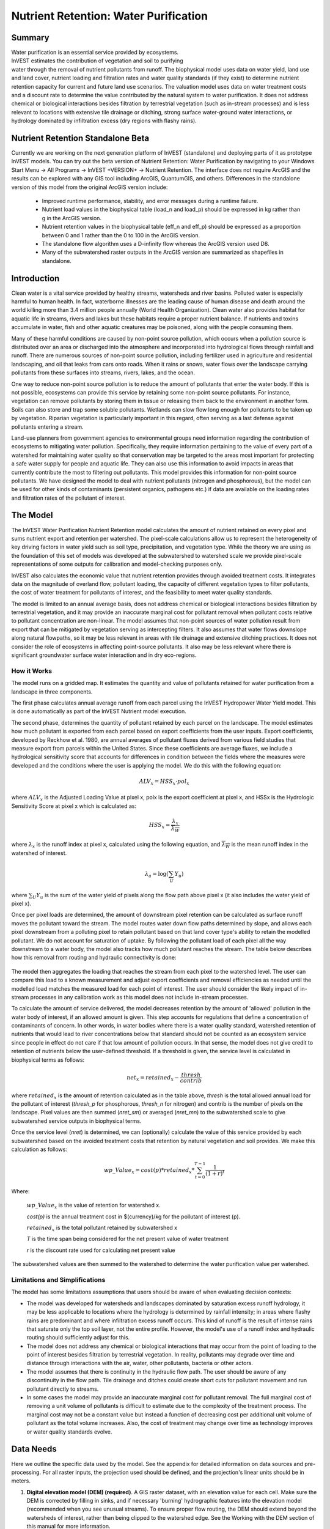 .. primer
.. _waterpurification:

.. |addbutt| image:: ./shared_images/addbutt.png
             :alt: add
	     :align: middle
	     :height: 15px

.. |toolbox| image:: ./shared_images/toolbox.jpg
             :alt: toolbox
	     :align: middle
	     :height: 15px

**************************************
Nutrient Retention: Water Purification
**************************************


Summary
=======

.. figure:: ./waterpurification_images/lake.jpg
   :align: right
   :figwidth: 200pt

Water purification is an essential service provided by ecosystems. InVEST estimates the contribution of vegetation and soil to purifying water through the removal of nutrient pollutants from runoff.  The biophysical model uses data on water yield, land use and land cover, nutrient loading and filtration rates and water quality standards (if they exist) to determine nutrient retention capacity for current and future land use scenarios. The valuation model uses data on water treatment costs and a discount rate to determine the value contributed by the natural system to water purification. It does not address chemical or biological interactions besides filtration by terrestrial vegetation (such as in-stream processes) and is less relevant to locations with extensive tile drainage or ditching, strong surface water-ground water interactions, or hydrology dominated by infiltration excess (dry regions with flashy rains).

Nutrient Retention Standalone Beta
==================================

Currently we are working on the next generation platform of InVEST (standalone) and deploying parts of it as prototype InVEST models. You can try out the beta version of Nutrient Retention: Water Purification by navigating to your Windows Start Menu -> All Programs -> InVEST +VERSION+ -> Nutrient Retention.  The interface does not require ArcGIS and the results can be explored with any GIS tool including ArcGIS, QuantumGIS, and others. Differences in the standalone version of this model from the original ArcGIS version include:

 * Improved runtime performance, stability, and error messages during a runtime failure.

 * Nutrient load values in the biophysical table (load_n and load_p) should be expressed in kg rather than g in the ArcGIS version.

 * Nutrient retention values in the biophysical table (eff_n and eff_p) should be expressed as a proportion between 0 and 1 rather than the 0 to 100 in the ArcGIS version.

 * The standalone flow algorithm uses a D-infinity flow whereas the ArcGIS version used D8.

 * Many of the subwatershed raster outputs in the ArcGIS version are summarized as shapefiles in standalone.



Introduction
============

Clean water is a vital service provided by healthy streams, watersheds and river basins. Polluted water is especially harmful to human health. In fact, waterborne illnesses are the leading cause of human disease and death around the world killing more than 3.4 million people annually (World Health Organization). Clean water also provides habitat for aquatic life in streams, rivers and lakes but these habitats require a proper nutrient balance. If nutrients and toxins accumulate in water, fish and other aquatic creatures may be poisoned, along with the people consuming them.

Many of these harmful conditions are caused by non-point source pollution, which occurs when a pollution source is distributed over an area or discharged into the atmosphere and incorporated into hydrological flows through rainfall and runoff. There are numerous sources of non-point source pollution, including fertilizer used in agriculture and residential landscaping, and oil that leaks from cars onto roads. When it rains or snows, water flows over the landscape carrying pollutants from these surfaces into streams, rivers, lakes, and the ocean.

One way to reduce non-point source pollution is to reduce the amount of pollutants that enter the water body. If this is not possible, ecosystems can provide this service by retaining some non-point source pollutants. For instance, vegetation can remove pollutants by storing them in tissue or releasing them back to the environment in another form. Soils can also store and trap some soluble pollutants. Wetlands can slow flow long enough for pollutants to be taken up by vegetation. Riparian vegetation is particularly important in this regard, often serving as a last defense against pollutants entering a stream.

Land-use planners from government agencies to environmental groups need information regarding the contribution of ecosystems to mitigating water pollution. Specifically, they require information pertaining to the value of every part of a watershed for maintaining water quality so that conservation may be targeted to the areas most important for protecting a safe water supply for people and aquatic life. They can also use this information to avoid impacts in areas that currently contribute the most to filtering out pollutants. This model provides this information for non-point source pollutants. We have designed the model to deal with nutrient pollutants (nitrogen and phosphorous), but the model can be used for other kinds of contaminants (persistent organics, pathogens etc.) if data are available on the loading rates and filtration rates of the pollutant of interest.

.. primerend

The Model
=========

The InVEST Water Purification Nutrient Retention model calculates the amount of nutrient retained on every pixel and sums nutrient export and retention per watershed. The pixel-scale calculations allow us to represent the heterogeneity of key driving factors in water yield such as soil type, precipitation, and vegetation type. While  the theory we are using as the foundation of this set of models was developed at the subwatershed to watershed scale we provide pixel-scale representations of some outputs for calibration and model-checking purposes only.

InVEST also calculates the economic value that nutrient retention provides through avoided treatment costs. It integrates data on the magnitude of overland flow, pollutant loading, the capacity of different vegetation types to filter pollutants, the cost of water treatment for pollutants of interest, and the feasibility to meet water quality standards.

The model is limited to an annual average basis, does not address chemical or biological interactions besides filtration by terrestrial vegetation, and it may provide an inaccurate marginal cost for pollutant removal when pollutant costs relative to pollutant concentration are non-linear. The model assumes that non-point sources of water pollution result from export that can be mitigated by vegetation serving as intercepting filters. It also assumes that water flows downslope along natural flowpaths, so it may be less relevant in areas with tile drainage and extensive ditching practices. It does not consider the role of ecosystems in affecting point-source pollutants. It also may be less relevant where there is significant groundwater surface water interaction and in dry eco-regions.

How it Works
------------

The model runs on a gridded map.  It estimates the quantity and value of pollutants retained for water purification from a landscape in three components.

The first phase calculates annual average runoff from each parcel using the InVEST Hydropower Water Yield model.  This is done automatically as part of the InVEST Nutrient model execution.

The second phase, determines the quantity of pollutant retained by each parcel on the landscape.  The model estimates how much pollutant is exported from each parcel based on export coefficients from the user inputs. Export coefficients, developed by Reckhow et al. 1980, are annual averages of pollutant fluxes derived from various field studies that measure export from parcels within the United States. Since these coefficients are average fluxes, we include a hydrological sensitivity score that accounts for differences in condition between the fields where the measures were developed and the conditions where the user is applying the model. We do this with the following equation:

.. math:: ALV_x=HSS_x\cdot pol_x

where :math:`ALV_x` is the Adjusted Loading Value at pixel x, polx is the export coefficient at pixel x, and HSSx  is the Hydrologic Sensitivity Score at pixel x which is calculated as:

.. math:: HSS_x = \frac{\lambda_x}{\overline{\lambda_W}}

where :math:`\lambda_x` is the runoff index at pixel x, calculated using the following equation, and :math:`\overline{\lambda_W}` is the mean runoff index in the watershed of interest.

.. math:: \lambda_a = \log\left(\sum_U Y_u\right)

where :math:`\sum_U Y_u` is the sum of the water yield of pixels along the flow path above pixel x (it also includes the water yield of pixel x).

Once per pixel loads are determined, the amount of downstream pixel retention can be calculated as surface runoff moves the pollutant toward the stream. The model routes water down flow paths determined by slope, and allows each pixel downstream from a polluting pixel to retain pollutant based on that land cover type's ability to retain the modelled pollutant. We do not account for saturation of uptake. By following the pollutant load of each pixel all the way downstream to a water body, the model also tracks how much pollutant reaches the stream. The table below describes how this removal from routing and hydraulic connectivity is done:

.. figure:: waterpurification_images/routing_equations.png

The model then aggregates the loading that reaches the stream from each pixel to the watershed level. The user can compare this load to a known measurement and adjust export coefficients and removal efficiencies as needed until the modelled load matches the measured load for each point of interest. The user should consider the likely impact of in-stream processes in any calibration work as this model does not include in-stream processes.

To calculate the amount of service delivered, the model decreases retention by the amount of 'allowed' pollution in the water body of interest, if an allowed amount is given. This step accounts for regulations that define a concentration of contaminants of concern. In other words, in water bodies where there is a water quality standard, watershed retention of nutrients that would lead to river concentrations below that standard should not be counted as an ecosystem service since people in effect do not care if that low amount of pollution occurs. In that sense, the model does not give credit to retention of nutrients below the user-defined threshold. If a threshold is given, the service level is calculated in biophysical terms as follows:

.. math:: net_x = retained_x-\frac{thresh}{contrib}

where :math:`retained_x` is the amount of retention calculated as in the table above, *thresh* is the total allowed annual load for the pollutant of interest (*thresh_p* for phosphorous, *thresh_n* for nitrogen) and contrib is the number of pixels on the landscape. Pixel values are then summed (*nret_sm*) or averaged (*nret_mn*) to the subwatershed scale to give subwatershed service outputs in biophysical terms.

Once the service level (*nret*) is determined, we can (optionally) calculate the value of this service provided by each subwatershed based on the avoided treatment costs that retention by natural vegetation and soil provides. We make this calculation as follows:

.. math:: wp\_Value_x = cost(p)*retained_x*\sum^{T-1}_{t=0}\frac{1}{(1+r)^t}

Where:

 :math:`wp\_Value_x` is the value of retention for watershed x.

 *cost(p)* is the annual treatment cost in $(currency)/kg for  the pollutant of interest (p).

 :math:`retained_x` is the total pollutant retained by subwatershed x

 *T* is the time span being considered for the net present value of water treatment

 *r* is the discount rate used for calculating net present value

The subwatershed values are then summed to the watershed to determine the water purification value per watershed.


Limitations and Simplifications
-------------------------------

The model has some limitations assumptions that users should be aware of when evaluating decision contexts:

* The model was developed for watersheds and landscapes dominated by saturation excess runoff hydrology, it may be less applicable to locations where the hydrology is determined by rainfall intensity; in areas where flashy rains are predominant and where infiltration excess runoff occurs. This kind of runoff is the result of intense rains that saturate only the top soil layer, not the entire profile. However, the model's use of a runoff index and hydraulic routing should sufficiently adjust for this.

* The model does not address any chemical or biological interactions that may occur from the point of loading to the point of interest besides filtration by terrestrial vegetation. In reality, pollutants may degrade over time and distance through interactions with the air, water, other pollutants, bacteria or other actors.

* The model assumes that there is continuity in the hydraulic flow path. The user should be aware of any discontinuity in the flow path. Tile drainage and ditches could create short cuts for pollutant movement and run pollutant directly to streams.

* In some cases the model may provide an inaccurate marginal cost for pollutant removal. The full marginal cost of removing a unit volume of pollutants is difficult to estimate due to the complexity of the treatment process. The marginal cost may not be a constant value but instead a function of decreasing cost per additional unit volume of pollutant as the total volume increases. Also, the cost of treatment may change over time as technology improves or water quality standards evolve.

Data Needs
==========

Here we outline the specific data used by the model. See the appendix for detailed information on data sources and pre-processing.  For all raster inputs, the projection used should be defined, and the projection's linear units should be in meters.

1. **Digital elevation model (DEM) (required)**. A GIS raster dataset, with an elevation value for each cell.  Make sure the DEM is corrected by filling in sinks, and if necessary 'burning' hydrographic features into the elevation model (recommended when you see unusual streams). To ensure proper flow routing, the DEM should extend beyond the watersheds of interest, rather than being clipped to the watershed edge.  See the Working with the DEM section of this manual for more information.

2. **Root restricting layer depth (required).** A GIS raster dataset with an average root restricting layer depth value for each cell. Root restricting layer depth is the soil depth at which root penetration is strongly inhibited because of physical or chemical characteristics. The root restricting layer depth values should be in millimeters.

3. **Precipitation (required)**. A GIS raster dataset with a non-zero value for average annual precipitation for each cell.  The precipitation values should be in millimeters.

4. **Plant Available Water Content (required)**. A GIS raster dataset with a plant available water content value for each cell.  Plant Available Water Content fraction (PAWC) is the fraction of water that can be stored in the soil profile that is available for plants' use.

5.  **Average Annual Potential Evapotranspiration (required)**. A GIS raster dataset, with an annual average evapotranspiration value for each cell. Potential evapotranspiration is the potential loss of water from soil by both evaporation from the soil and transpiration by healthy Alfalfa (or grass)  if sufficient water is available.  The evapotranspiration values should be in millimeters.

6.  **Land use/land cover (required)**. A GIS raster dataset, with an integer LULC code for each cell.  The LULC code should be an integer.

7. **Watersheds (required)**. A shapefile of polygons. This is a layer of watersheds such that each watershed contributes to a point of interest where water quality will be analyzed.  See the Working with the DEM section for information on creating watersheds.

8. **Biophysical Table (required)**. A .csv table of land use/land cover (LULC) classes, containing data on water quality coefficients used in this tool. NOTE: these data are attributes of each LULC class rather than attributes of individual cells in the raster map. Each row in the table is an LULC class while each column contains a different attribute of each land use/land cover class.  The columns must be named as:

 a. *lucode (Land use code)*: Unique integer for each LULC class (e.g., 1 for forest, 3 for grassland, etc.), must match the LULC raster above.

 b. *LULC_desc*: Descriptive name of land use/land cover class (optional)

 c. *root_depth*: The maximum root depth for vegetated land use classes, given in integer millimeters.  Non-vegetated LULCs should be given a value of 1.

 d. *Kc*: The plant evapotranspiration coefficient for each LULC class, used to obtain potential evapotranspiration by using plant physiological characteristics to modify the reference evapotranspiration, which is based on alfalfa. The evapotranspiration coefficient is usually a decimal value in the range of 0 to 1.5.  Values greater than 1 can occur in some very wet tropical regions and where water is always available.

 e. *load_n / load_p*: The nutrient loading for each land use. If nitrogen is being evaluated, supply values in load_n, for phosphorus, supply values in load_p. The potential for terrestrial loading of water quality impairing constituents is based on nutrient export coefficients. The nutrient loading values are given as decimal values and have units of kg. Ha\ :sup:`-1`\  yr \ :sup:`-1`\ .

 f. *eff_n / eff_p*: The vegetation filtering value per pixel size for each LULC class, as an integer percent between zero and 1. If nitrogen is being evaluated, supply values in eff_n, for phosphorus, supply values in eff_p. This field identifies the capacity of vegetation to retain nutrient, as a percentage of the amount of nutrient flowing into a cell from upslope. For example if the user has data describing that wetland of 5000 m2 retains 82% of nitrogen, then the retention efficiency that the he should input into this field for eff_n is equal to (82/5000 * (cell size)2). In the simplest case, when data for each LULC type are not available, high values (0.6 to 0.8) may be assigned to all natural vegetation types (such as forests, natural pastures, wetlands, or prairie), indicating that 60-80% of nutrient is retained. An intermediary value also may be assigned to features such as contour buffers.  All LULC classes that have no filtering capacity, such as pavement, can be assigned a value of zero.

 Example : Case with 6 LULC categories, where potential evapotranspiration, root depth and nutrient (both N and P) filtration efficiencies do not vary among LULC categories, while nutrient loadings do.

 ============================= ====== ==== ========== ======= ===== ======= =====
 LULC_desc                     lucode Kc   root_depth load_n  eff_n load_p  eff_p
 ============================= ====== ==== ========== ======= ===== ======= =====
 Low Density Residential       1      1    1          7       0     1       0
 Mid Density Residential       2      1    1          7.25    0     1.1     0
 High Density Residential      3      1    1          7.5     0     1.2     0
 Very High Density Residential 4      1    1          7.75    0     1.3     0
 Vacant                        5      1    1          4       0     1       0
 Commercial                    6      1    1          13.8    0     3       0
 ============================= ====== ==== ========== ======= ===== ======= =====

9. **Threshold flow accumulation value (required)**. Integer value defining the number of upstream cells that must flow into a cell before it's considered part of a stream.  This is used to generate a stream layer from the DEM. The default is 1000. If the user has a map of stream lines in the watershed of interest, he/she should compare it with the *v_stream.tif* map that is output by the model. This value also needs to be well estimated in watersheds where tile drainage and ditches are present. This threshold expresses where hydraulic routing is discontinued and where retention stops and the remaining pollutant will be exported to the stream.

10.  **Water Purification Valuation table**. This is a .csv table containing valuation information for each of the points of interest. There must be one row for each watershed in the Watersheds layer. Where each row corresponds to a watershed and each column contains a different attribute of each watershed and must be named as follows:

 a. *ws_id (watershed ID)*: Unique integer value for each watershed, which must correspond to values in the Watersheds layer.

 b. *cost*: Annual cost of nutrient removal treatment in $ / kg removed.  Floating point value.

 c. *time_span*: Number of years for which net present value will be calculated.  Integer value. This could be the time span (number of years) of either the same LULC scenario or the water treatment plant life span.

 d. *discount*: The rate of discount over the time span, used in net present value calculations.  Floating point value.

 Example for 3 watersheds/points of interest, from the sample data set:

 ===== ==== ========= ========
 ws_id cost time_span discount
 ===== ==== ========= ========
 0     24   15        5
 1     24   25        5
 2     24   15        5
 ===== ==== ========= ========

11.  **Water Purification threshold table**. A .csv table containing annual nutrient load threshold information for each of the points of interest. There must be one row for each watershed in the Watersheds layer. Each row corresponds to a watershed and each column contains a different attribute of each watershed and must be named as follows:

 a. *ws_id (watershed ID)*: Unique integer value for each watershed, which must correspond to values in the Watersheds layer.

 b. *thresh_n / thresh_p*: The total critical annual nutrient loading allowed for the nutrient of interest at the point of interest. Floating point value. It has units of Kg.yr\ :sup:`-1`\ .

Running the Model
=================

To launch the model browse to the InVEST installation in the Windows start menu and select the model called "Nutient Retention".

.. primer

Interpreting Results
====================

The following is a short description of each of the outputs from the standalone Nutrient Retention model.  These results are found within the model's workspace specified in the user interface.

* **Parameter log**: Each time the model is run, a text (.txt) file will appear in the *Output* folder. The file will list the parameter values for that run and will be named according to the service, the date and time, and the suffix.

* **water_yield_workspace**: This is a directory that holds the water yield workspace output which is automatically run before the InVEST Nutrient Retention model.  The outputs are not necessary to interpret the nutrient retention results; details about the water yield model can be found in its InVEST user's guide chapter.

* **output\\watershed_results_nutrient.shp**: This is a shapefile which aggregates the nutrient model results per watershed.  The fields in the shapefile are dependent on whether the phosphorous, nitrogen, or both were simulated in the run.

   * *mn_run_ind*:  The mean runoff index per watershed.

   * *p_alv_tot/n_alv_tot* (kg/ha): Total amount of (p)hosporous/(n)itrogen ALV per watershed.

   * *p_ret_tot/n_ret_tot* (kg/watershed): Total amount of (p)hosporous/(n)itrogen retained by the landscape on the watershed.

   * *p_ret_adj/n_ret_adj* (kg/watershed): Total amount of (p)hosporous/(n)itrogen retained by the landscape on the watershed adjusted by the allowed load.

   * *p_exp_tot/n_exp_tot* (kg/watershed): Total amount of nutrient exported to the stream in the watershed.

* **output\\n_export.tif** and **output\\p_export.tif**: (kg/pixel) A pixel level map indicating how much load from each pixel eventually reaches the stream.

* **output\\n_retention.tif** and **output\\p_retention.tif**: (kg/pixel) A Pixel level map indicating how much nutrient load was absorbed by the natural capital on the pixel.

These outputs provide an interim insight into the dynamics of pollutant loading, transport and filtration in a watershed. The model will be most informative if it is used in collaboration with experts in hydrology familiar with the watershed. In case model coefficients require adjustment and to guard against erroneous data input, it is recommended that model outputs are verified with field data mimicking pollutant loading and watershed transport processes.

.. primerend

Appendix: Data Sources
======================

This is a rough compilation of data sources and suggestions about finding, compiling, and formatting data. This section should be used for ideas and suggestions only. It will be updated as new data sources and methods become available.

In general, the FAO Geonetwork could be a valuable data source for different GIS layers for users outside the United States: http://www.fao.org/geonetwork/srv/en/main.home.

1. **Digital elevation model (DEM)**

 DEM data is available for any area of the world, although at varying resolutions.

 A list of free global DEMs are available at http://vterrain.org/Elevation/global.html

 NASA provides free global 30m DEM data at http://asterweb.jpl.nasa.gov/gdem-wist.asp.

 As does the USGS - http://eros.usgs.gov/elevation-products and http://hydrosheds.cr.usgs.gov/.

 Or, it may be purchased relatively inexpensively at sites such as MapMart (www.mapmart.com).

 The hydrological aspects of the DEM used in the model must be correct. Please see the Working with the DEM section of this manual for more information.

2. **Root restricting layer depth**

 Root restricting layer depth is the soil depth at which root penetration is strongly inhibited because of physical or chemical characteristics. Root restricting layer depth may be obtained from some soil maps. If root restricting layer depth or rootable depth by soil type is not available, soil depth can be used as a proxy. The FAO provides global soil data in their Harmonized World Soil Database: http://www.iiasa.ac.at/Research/LUC/External-World-soil-database/HTML/ Soil data for many parts of the world are also available from the Soil and Terrain Database (SOTER) Programme: http://www.isric.org/projects/soil-and-terrain-database-soter-programme.

 In the United States free soil data is available from the U.S. Department of Agriculture's NRCS in the form of two datasets:  SSURGO http://www.nrcs.usda.gov/wps/portal/nrcs/detail/soils/survey/?cid=nrcs142p2_053627 and STATSGO http://water.usgs.gov/GIS/metadata/usgswrd/XML/ussoils.xml .  Where available SSURGO data should be used, as it is much more detailed than STATSGO.  Where gaps occur in the SSURGO data, STATSGO can be used to fill in the blanks.

 The root restricting layer depth should be calculated as the maximum depth of all horizons within a soil class component, and then a weighted average of the components should be estimated.  This can be a tricky GIS analysis:  In the US soil categories, each soil property polygon can contain a number of soil type components with unique properties, and each component may have different soil horizon layers, also with unique properties.  Processing requires careful weighting across components and horizons.  The Soil Data Viewer a free ArcMap extension from the NRCS, does this soil data processing for the user and should be used whenever possible.

 Ultimately, a grid layer must be produced.

3. **Land use and land cover**

 A key component for all water models is a spatially continuous land use and land cover raster grid. That is, within a watershed, all land use and land cover categories should be defined. Gaps in data that break up the drainage continuity of the watershed will create errors. Unknown data gaps should be approximated. The more detailed and descriptive these files are the better accuracy and modeling results.   Global land use data is available from the University of Maryland's Global Land Cover Facility: http://glcf.umd.edu/data/landcover/.  This data is available in 1 degree, 8km and 1km resolutions.  Multi-year global landcover data is provided in several different classifications in the MODIS Land Cover from NASA: https://lpdaac.usgs.gov/products/modis_products_table/mcd12q1. The European Space Agency provides landcover maps for 2005 and 2009 at http://due.esrin.esa.int/globcover/.  Data for the U.S. for 1992 and 2001 is provided by the EPA in their National Land Cover Data product: http://www.epa.gov/mrlc/.

 The simplest categorization of LULCs on the landscape involves delineation by land cover only (e.g., cropland, temperate conifer forest, prairie). Several global and regional land cover classifications are available (e.g., Anderson et al. 1976), and often detailed land cover classification has been done for the landscape of interest. A slightly more sophisticated LULC classification could involve breaking relevant LULC types into more meaningful types. For example, agricultural land classes could be broken up into different crop types or forest could be broken up into specific species.

 The categorization of land use types depends on the model and how much data is available for each of the land types. The user should only break up a land use type if it will provide more accuracy in modeling. For instance, for the Water Purification: Nutrient Retention model the user should only break up 'crops' into different crop types if they have information on the difference in nutrient loading between crops. Along the same lines, the user should only break the forest land type into specific species for the water supply model if information is available on the root depth and evapotranspiration coefficients for the different species.

4. **Watersheds / subwatersheds**

 Watersheds should be delineated by the user, based on the location of reservoirs or other points of interest. Exact locations of specific structures, such as reservoirs, should be obtained from the managing entity or may be obtained on the web at sites such as the National Inventory of Dams (http://geo.usace.army.mil/pgis/f?p=397:1:0). Global collections of dam locations and information include the Global Reservoir and Dam (GRanD) Database (http://www.gwsp.org/products/grand-database.html) and the World Water Development Report II dam database (http://wwdrii.sr.unh.edu/download.html.)

 Watersheds that contribute to the points of interest must be generated.  If known correct watershed maps exist, they should be used.  Otherwise, watersheds and subwatersheds can be generated in ArcMap using a hydrologically-correct digital elevation model. Due to limitations in ArcMap geoprocessing, the maximum size of a subwatershed that can be processed by the Nutrient Retention tool is approximately the equivalent of 4000x4000 cells, at the smallest cell size of all input grids. See the Working with the DEM section of this manual for more information on generating watersheds and subwatersheds.


5. **Nutrient Loading Coefficients**

 Examples of export and loading coefficients can be found in the EPA PLOAD User's Manual and in the Wetlands Regulatory Assistance Program publication http://el.erdc.usace.army.mil/elpubs/pdf/tnwrap04-3.pdf. Note that the examples in the EPA guide are in lbs/ac/yr and would need to be converted to kg/ha/yr.

 Phosphorus is a common water quality proxy because it incorporates both dissolved and particulate nutrient loadings, is well associated with surface runoff, and is usually the limiting nutrient for fresh water systems. The table below shows default phosphorus export coefficients largely based on values from USEPA manuals, and research studies in the US. The bottom three rows are used solely for direct untreated waste water discharge (i.e. untreated sewage piped into water systems) from urban areas commonly found in developing countries.

 If local data / approximations for Phosphorus export coefficients exist they can be used to replace default values in the table.

 *Table : Example Phosphorus and Nitrogen export coefficients (Reckhow et al. 1980)*

================= ====================================== ========================================
Landuse           Nitrogen Export Coefficient (kg/ha/yr) Phosphorus Export Coefficient (kg/ha/yr)
================= ====================================== ========================================
Forest            1.8                                    0.011
Corn              11.1                                   2
Cotton            10                                     4.3
Soybeans          12.5                                   4.6
Small Grain       5.3                                    1.5
Pasture           3.1                                    0.1
Feedlot or Dairy  2900                                   220
Idle              3.4                                    0.1
Residential       7.5                                    1.2
Business          13.8                                   3
Industrial        4.4                                    3.8
================= ====================================== ========================================

 The loading proxy may also aggregate several indicators, agreed upon between managers, such as an algorithm that aggregates phosphorus, nitrates, and other constituents. Alternatively, a manager may begin using values from EPA table as a starting point to generate discussion, and then alter values based on local expert opinion and stakeholder feedback.

6. **Removal Efficiencies  (*eff_n*, *eff_p*)**

 These values are used to incorporate the effects of natural vegetation that buffer potential water quality impairment downhill from sources. To develop these values, all land class pixels that contain natural vegetation (such as forests, natural pastures, wetlands, or prairie) are assigned high values and vegetation that has no or little filtering value receives a value of zero. All values should fall between 0 and 1. Consult with a hydrologist if you're not certain about the assignment of specific values.

7. **Calibration Data (calib)**

 Calibration data is needed for ensuring that the model results match with reality. Most often calibration data may be obtained from water quality monitoring that is already in place. If the point of interest is a water supply intake, the drinking water entity will most likely collect water quality at the point of intake. If the point of interest is in a stream or lake, the water quality may have been tested by a public agency. Most likely if the location is of interest in terms of meeting a water quality standard, data should be available. In the U.S. the user may contact or look up online their state environmental agency, EPA, fish and wildlife service, or any local universities conducting research on the water body.

 Once data is collected, the user may have to convert the values into actual pollutant loads and/or correlate a measured pollutant with a proxy modeled pollutant. In addition to correlation analysis, other calibration methods such as Nash Coefficient, ranking analysis, and graphical comparison could be used.

8. **Critical Annual Load (*Ann_Load*)**

 Gathering information on water quality standards or targets should be part of the formulation of modeling objectives. If the target to be met is a drinking water target, standards may be set by the federal, state or local level (whichever standard is the most stringent). The table below provides some general drinking water standards set by global and national agencies.

 Selected Drinking Water Standards by World Health Organization, European Union, and US EPA. (Ashbolt et al. 2001)

 .. figure:: waterpurification_images/drinking_water_table.png


These standards are set for point of use, meaning that the standard at the point of interest, where water supply will be drawn, may be more relaxed than these standards if water treatment is in place. In-situ water quality standards (for rivers, lakes and streams) may also be set at the national, state and local level. They may be the same across all water bodies of the same type (in rivers, for example) or they may vary depending on the established use of the water body or the presence of endangered species. In the U.S. Total Maximum Daily Loads of various pollutants are typically established by state regulatory agencies in compliance with the Clean Water Act. States report information on TMDLs to the U.S. EPA on specific waterways http://water.epa.gov/lawsregs/lawsguidance/cwa/tmdl/index.cfm.

9. **Marginal pollutant removal costs (cost)**

 The cost to remove pollutants may vary greatly for each point of interest. If the point of interest is a water supply outtake, this value should be obtained from the water treatment entity who uses and treats the water. Calculations may need to be performed to transform actual costs to cost per unit volume of pollutant, and correlations may need to be run between a proxy pollutant and other pollutants that the treatment process removes. If a more general cost of treatment is sought, the user may consult engineering texts or literature to obtain average costs. The user must be sure to bring these costs into present value and make adjustments as necessary depending on the location and type of treatment.

 If the point of interest is an in situ water quality target, the marginal pollutant removal cost is much more difficult to obtain. The user may be able to estimate the cost of an additional unit volume of pollutant in terms of fish populations, lost revenue for recreation, or a fine, but this may be a complicated calculation not worth the effort at this level of modeling. The user may choose to assign a cost of one to save time while still obtaining relative results useful in comparing scenarios.


References
==========

Anderson, J. R., et al. 1976. A Land Use And Land Cover Classification System For Use with Remote Sensor Data: Geological Survey Professional Paper 964. Edited by NJDEP, OIRM, BGIA, 1998, 2000, 2001, 2002, 2005.

Ashbolt, N.J., Grabow, W.O.K. and Snozzi, M. 2001. "Indicators of microbial water quality," in Water Quality: Guidelines, Standards and Health, L. Fretwell and J. Bartram, Editors. 2001, World Health Organization (WHO), IWA Publishing: London, U.K.

Reckhow, K.H., Beaulac, M.N. & Simpson, J.T. 1980, Modeling Phosphorus loading and lake response under uncertainty: A manual and compilation of export coefficients., U.S. Environmental Protection Agency, Washington, D.C.

Uusi Kamppa, J., E. Turtola, H. Hartikainen, T. Ylaranta. 1997. The interactions of buffer zones and phosphorous runoff. In Buffer zones: Their processes and potential in water protection, eds.

N. Haycock, T. Burt, K. Goulding, and G. Pinay, 43--53. Hertfordshire, UK: Quest Environmental.



..  LocalWords:  polx HSSx Hydrologic frac overline contrib nret sm
..  LocalWords:  mn wp pre GIS dataset hydrographic ESRI IMG dem PAWC
..  LocalWords:  precip pawc eto LULC landuse shapefile ws shp ArcMap
..  LocalWords:  geoprocessing subws subwatersheds dbf mdb lucode etk
..  LocalWords:  desc LULCs evapotranspire upslope Outpuv ArcGIS csv
..  LocalWords:  pathname exe ArcToolbox wyield subwatershed txt AET
..  LocalWords:  adjl hosporous utrient ret nexp timespan analyses
..  LocalWords:  FAO Geonetwork USGS MapMart NRCS datasets SSURGO IWA
..  LocalWords:  STATSGO hydrologically PLOAD USEPA calib online situ
..  LocalWords:  Ashbolt TMDLs NJDEP OIRM BGIA Grabow Snozzi Fretwell
..  LocalWords:  Beaulac Uusi Kamppa Turtola Hartikainen Ylaranta
..  LocalWords:  Goulding Pinay Hertfordshire
